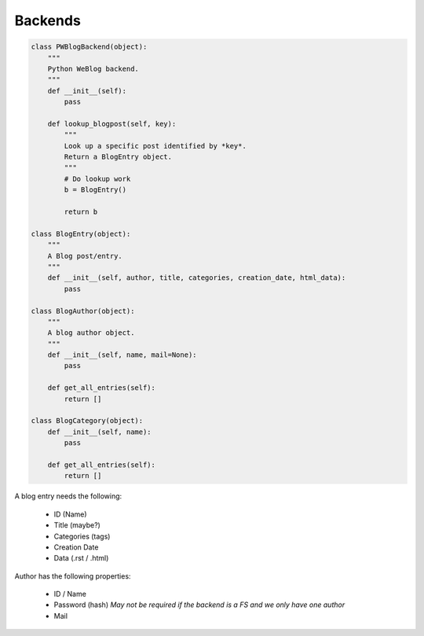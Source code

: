 Backends
========

.. code-block:: python

    class PWBlogBackend(object):
        """
        Python WeBlog backend.
        """
        def __init__(self):
            pass

        def lookup_blogpost(self, key):
            """
            Look up a specific post identified by *key*.
            Return a BlogEntry object.
            """
            # Do lookup work
            b = BlogEntry()

            return b

    class BlogEntry(object):
        """
        A Blog post/entry.
        """
        def __init__(self, author, title, categories, creation_date, html_data):
            pass

    class BlogAuthor(object):
        """
        A blog author object.
        """
        def __init__(self, name, mail=None):
            pass

        def get_all_entries(self):
            return []

    class BlogCategory(object):
        def __init__(self, name):
            pass

        def get_all_entries(self):
            return []

A blog entry needs the following:

    -   ID (Name)
    -   Title (maybe?)
    -   Categories (tags)
    -   Creation Date
    -   Data (.rst / .html)

Author has the following properties:

    -   ID / Name
    -   Password (hash) *May not be required if the backend is a FS and we only
        have one author*
    -   Mail
